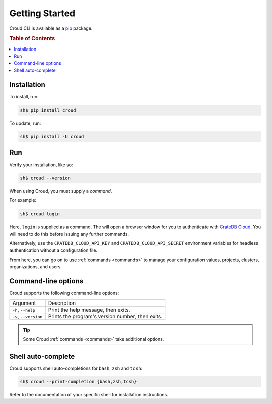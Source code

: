 .. _getting-started:

===============
Getting Started
===============

Croud CLI is available as a `pip`_ package.

.. rubric:: Table of Contents

.. contents::
   :local:

Installation
============

To install, run:

.. code-block:: console

    sh$ pip install croud

To update, run:

.. code-block:: console

   sh$ pip install -U croud

Run
===

Verify your installation, like so:

.. code-block:: console

    sh$ croud --version

When using Croud, you must supply a *command*.

For example:

.. code-block:: console

    sh$ croud login

Here, ``login`` is supplied as a command. The will open a browser window for
you to authenticate with `CrateDB Cloud`_. You will need to do this before
issuing any further commands.

Alternatively, use the ``CRATEDB_CLOUD_API_KEY`` and ``CRATEDB_CLOUD_API_SECRET``
environment variables for headless authentication without a configuration file.

From here, you can go on to use :ref:`commands <commands>` to manage your
configuration values, projects, clusters, organizations, and users.

Command-line options
====================

Croud supports the following command-line options:

+------------------------+--------------------------------------------------+
| Argument               | Description                                      |
+------------------------+--------------------------------------------------+
| ``-h``,                | Print the help message, then exits.              |
| ``--help``             |                                                  |
+------------------------+--------------------------------------------------+
| ``-v``,                | Prints the program's version number, then exits. |
| ``--version``          |                                                  |
+------------------------+--------------------------------------------------+

.. TIP::

    Some Croud :ref:`commands <commands>` take additional options.

Shell auto-complete
===================

Croud supports shell auto-completions for ``bash``, ``zsh`` and ``tcsh``:

.. code-block:: console

    sh$ croud --print-completion {bash,zsh,tcsh}

Refer to the documentation of your specific shell for installation instructions.

.. _CrateDB Cloud: https://crate.io/products/cratedb-cloud/
.. _pip: https://pypi.org/project/pip/
